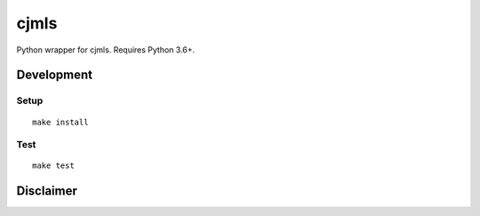 cjmls
==========================

|PyPi Version| |License Status|

Python wrapper for cjmls. Requires Python 3.6+.

Development
-----------

Setup
~~~~~

::

    make install

Test
~~~~

::

    make test


Disclaimer
----------

.. |PyPI Version| image:: https://img.shields.io/pypi/v/cjmls.svg
   :target: https://pypi.python.org/pypi/cjmls
.. |License Status| image:: https://img.shields.io/badge/license-MIT-blue.svg
   :target: https://raw.githubusercontent.com/AlJohri/cjmls/master/LICENSE

